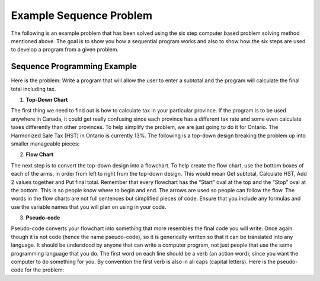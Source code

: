 .. _example-sequence-problem:

Example Sequence Problem
========================

The following is an example problem that has been solved using the six step computer based problem solving method mentioned above. The goal is to show you how a sequential program works and also to show how the six steps are used to develop a program from a given problem.

Sequence Programming Example
----------------------------

Here is the problem:
Write a program that will allow the user to enter a subtotal and the program will calculate the final total including tax.

1. **Top-Down Chart**

The first thing we need to find out is how to calculate tax in your particular province. If the program is to be used anywhere in Canada, it could get really confusing since each province has a different tax rate and some even calculate taxes differently than other provinces. To help simplify the problem, we are just going to do it for Ontario. The Harmonized Sale Tax (HST) in Ontario is currently 13%. The following is a top-down design breaking the problem up into smaller manageable pieces:

.. image:: ./images/tax-topdown.png
   :alt: tax problem
   :align: center

2. **Flow Chart**

The next step is to convert the top-down design into a flowchart. To help create the flow chart, use the bottom boxes of each of the arms, in order from left to right from the top-down design. This would mean Get subtotal, Calculate HST, Add 2 values together and Put final total. Remember that every flowchart has the “Start” oval at the top and the “Stop” oval at the bottom. This is so people know where to begin and end. The arrows are used so people can follow the flow. The words in the flow charts are not full sentences but simplified pieces of code. Ensure that you include any formulas and use the variable names that you will plan on using in your code.

.. image:: ./images/tax-flowchart.png
   :alt: tax problem
   :align: center 

3.	**Pseudo-code**

Pseudo-code converts your flowchart into something that more resembles the final code you will write. Once again though it is not code (hence the name pseudo-code), so it is generically written so that it can be translated into any language. It should be understood by anyone that can write a computer program, not just people that use the same programming language that you do. The first word on each line should be a verb (an action word), since you want the computer to do something for you. By convention the first verb is also in all caps (capital letters). Here is the pseudo-code for the problem:
